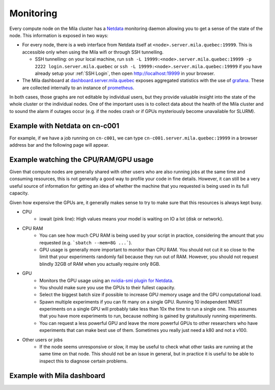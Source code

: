 Monitoring
==========

Every compute node on the Mila cluster has a `Netdata <https://www.netdata.cloud/>`_
monitoring daemon allowing you to get a sense of the state of the node.
This information is exposed in two ways:

* For every node, there is a web interface from Netdata itself at ``<node>.server.mila.quebec:19999``.
  This is accessible only when using the Mila wifi or through SSH tunnelling.

  * SSH tunnelling: on your local machine, run ``ssh -L 19999:<node>.server.mila.quebec:19999 -p 2222 login.server.mila.quebec`` or ``ssh -L 19999:<node>.server.mila.quebec:19999`` if you have already setup your :ref:`SSH Login`,
    then open http://localhost:19999 in your browser.
* The Mila dashboard at `dashboard.server.mila.quebec <https://dashboard.server.mila.quebec/>`_
  exposes aggregated statistics with the use of `grafana <https://grafana.com/>`_.
  These are collected internally to an instance of `prometheus <https://prometheus.io/>`_.

In both cases, those graphs are not editable by individual users,
but they provide valuable insight into the state of the whole cluster
or the individual nodes.
One of the important uses is to collect data about the health
of the Mila cluster and to sound the alarm if outages occur
(e.g. if the nodes crash or if GPUs mysteriously become unavailable for SLURM).


Example with Netdata on cn-c001
-------------------------------

For example, if we have a job running on ``cn-c001``, we can type
``cn-c001.server.mila.quebec:19999`` in a browser address bar and the following
page will appear.

.. image:: monitoring.png
    :align: center
    :alt: monitoring.png


Example watching the CPU/RAM/GPU usage
--------------------------------------

Given that compute nodes are generally shared
with other users who are also running jobs at the same time and
consuming resources, this is not generally a good way to profile your code
in fine details.
However, it can still be a very useful source of information
for getting an idea of whether the machine that you requested is being
used in its full capacity.

Given how expensive the GPUs are, it generally makes sense to try to
make sure that this resources is always kept busy.

.. TODO:: Vérifier que, effectivement, on peut regarder un GPU spécifique.

* CPU
    * iowait (pink line): High values means your model is waiting on IO a lot (disk or network).

.. image:: monitoring_cpu.png
    :align: center
    :alt: monitoring_cpu.png

* CPU RAM
    * You can see how much CPU RAM is being used by your script in practice,
      considering the amount that you requested (e.g. ```sbatch --mem=8G ...```).
    * GPU usage is generally more important to monitor than CPU RAM.
      You should not cut it so close to the limit that your experiments randomly fail
      because they run out of RAM. However, you should not request blindly 32GB of RAM
      when you actually require only 8GB.

.. image:: monitoring_ram.png
    :align: center
    :alt: monitoring_ram.png

* GPU
    * Monitors the GPU usage using an `nvidia-smi plugin for Netdata <https://learn.netdata.cloud/docs/agent/collectors/python.d.plugin/nvidia_smi/>`_.
    * You should make sure you use the GPUs to their fullest capacity.
    * Select the biggest batch size if possible to increase GPU memory usage and
      the GPU computational load.
    * Spawn multiple experiments if you can fit many on a single GPU.
      Running 10 independent MNIST experiments on a single GPU will probably take
      less than 10x the time to run a single one. This assumes that you have more
      experiments to run, because nothing is gained by gratuitously running experiments.
    * You can request a less powerful GPU and leave the more powerful GPUs
      to other researchers who have experiments that can make best use of them.
      Sometimes you really just need a k80 and not a v100.

.. image:: monitoring_gpu.png
    :align: center
    :alt: monitoring_gpu.png

* Other users or jobs
    * If the node seems unresponsive or slow,
      it may be useful to check what other tasks are
      running at the same time on that node.
      This should not be an issue in general,
      but in practice it is useful to be able to
      inspect this to diagnose certain problems.

.. image:: monitoring_users.png
    :align: center
    :alt: monitoring_users.png




Example with Mila dashboard
---------------------------

.. image:: mila_dashboard_2021-06-15.png
    :align: center
    :alt: mila_dashboard_2021-06-15.png
